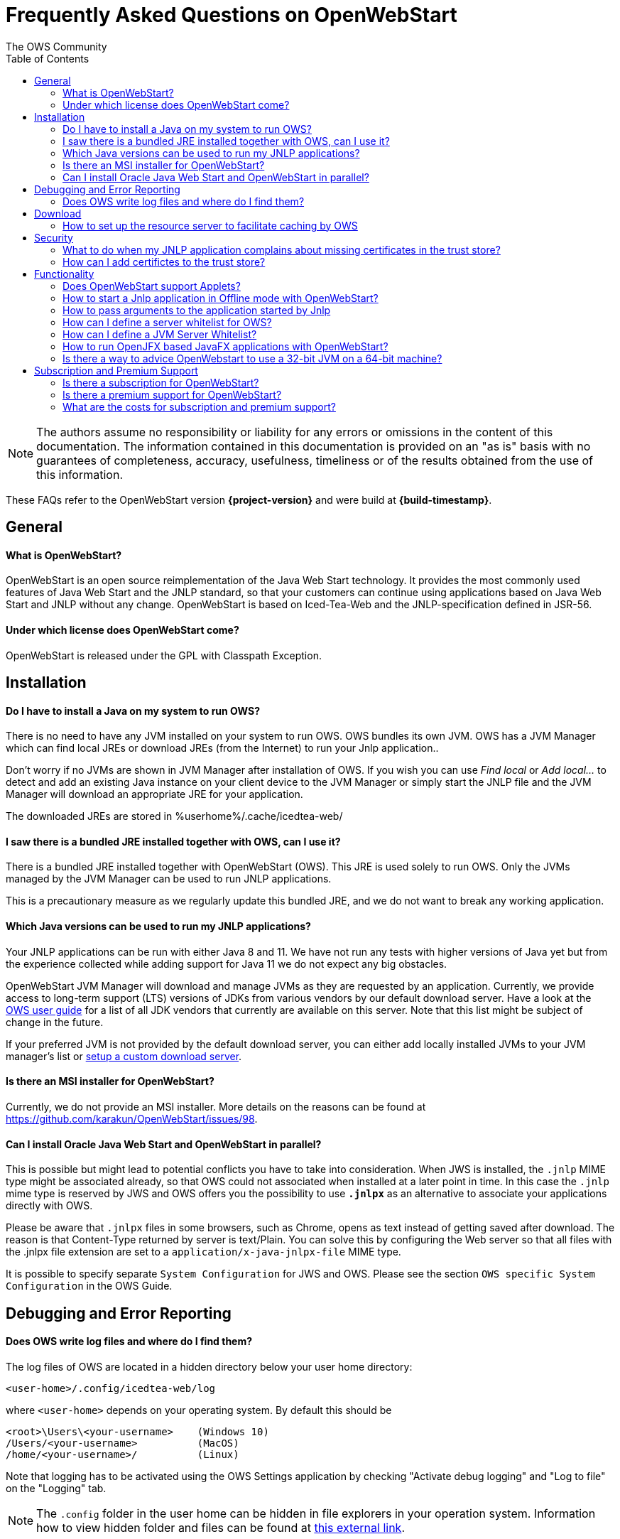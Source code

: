 = Frequently Asked Questions on OpenWebStart
:imagesdir: ./images
:Author:    The OWS Community
:Date:      7/2020
:Revision:  1.1.8
:toc:
:toclevels: 3

NOTE: The authors assume no responsibility or liability for any errors or omissions in the content of this documentation.
The information contained in this documentation is provided on an "as is" basis with no guarantees of completeness, accuracy, usefulness, timeliness or of the results obtained from the use of this information.

These FAQs refer to the OpenWebStart version *{project-version}* and were build at *{build-timestamp}*.

== General

==== What is OpenWebStart?

OpenWebStart is an open source reimplementation of the Java Web Start technology. It provides the most commonly used features of Java Web Start and the JNLP standard, so that your customers can continue using applications based on Java Web Start and JNLP without any change. OpenWebStart is based on Iced-Tea-Web and the JNLP-specification defined in JSR-56.

==== Under which license does OpenWebStart come?

OpenWebStart is released under the GPL with Classpath Exception.

== Installation

==== Do I have to install a Java on my system to run OWS?
There is no need to have any JVM installed on your system to run OWS. OWS bundles its own JVM.
OWS has a JVM Manager which can find local JREs or download JREs (from the Internet) to run your Jnlp application..

Don't worry if no JVMs are shown in JVM Manager after installation of OWS.
If you wish you can use _Find local_ or _Add local..._ to detect and add an existing Java instance on your client device to the JVM Manager or simply start the JNLP file and the JVM Manager will download an appropriate JRE for your application.

The downloaded JREs are stored in %userhome%/.cache/icedtea-web/

==== I saw there is a bundled JRE installed together with OWS, can I use it?
There is a bundled JRE installed together with OpenWebStart (OWS).
This JRE is used solely to run OWS.
Only the JVMs managed by the JVM Manager can be used to run JNLP applications.

This is a precautionary measure as we regularly update this bundled JRE, and we do not want to break any working application.

==== Which Java versions can be used to run my JNLP applications?

Your JNLP applications can be run with either Java 8 and 11.
We have not run any tests with higher versions of Java yet but from the experience collected while adding support for Java 11 we do not expect any big obstacles.

OpenWebStart JVM Manager will download and manage JVMs as they are requested by an application.
Currently, we provide access to long-term support (LTS) versions of JDKs from various vendors by our default download server.
Have a look at the https://openwebstart.com/docs/OWSGuide.html#_specify_a_specific_vendor_in_the_jnlp_file[OWS user guide] for a list of all JDK vendors that currently are available on this server.
Note that this list might be subject of change in the future.

If your preferred JVM is not provided by the default download server, you can either add locally installed JVMs to your JVM manager's list or https://openwebstart.com/docs/OWSGuide.html#_setup_a_custom_download_server[setup a custom download server].

==== Is there an MSI installer for OpenWebStart?
Currently, we do not provide an MSI installer.
More details on the reasons can be found at https://github.com/karakun/OpenWebStart/issues/98.

==== Can I install Oracle Java Web Start and OpenWebStart in parallel?
This is possible but might lead to potential conflicts you have to take into consideration.
When JWS is installed, the `.jnlp` MIME type might be associated already, so that OWS could not associated when installed at a later point in time.
In this case the `.jnlp` mime type is reserved by JWS and OWS offers you the possibility to use `*.jnlpx*` as an alternative to associate your applications directly with OWS.

Please be aware that `.jnlpx` files in some browsers, such as Chrome, opens as text instead of getting saved after download.
The reason is that Content-Type returned by server is text/Plain.
You can solve this by configuring the Web server so that all files with the .jnlpx file extension are set to a `application/x-java-jnlpx-file` MIME type.

It is possible to specify separate `System Configuration` for JWS and OWS.
Please see the section `OWS specific System Configuration` in
the OWS Guide.

== Debugging and Error Reporting

==== Does OWS write log files and where do I find them?
The log files of OWS are located in a hidden directory below your user home directory:

  <user-home>/.config/icedtea-web/log

where `<user-home>` depends on your operating system.
By default this should be

```
<root>\Users\<your-username>    (Windows 10)
/Users/<your-username>          (MacOS)
/home/<your-username>/          (Linux)
```

Note that logging has to be activated using the OWS Settings application by checking "Activate debug logging" and "Log to file" on the "Logging" tab.

NOTE: The `.config` folder in the user home can be hidden in file explorers in your operation system.
Information how to view hidden folder and files can be found at https://www.howtogeek.com/194671/how-to-hide-files-and-folders-on-every-operating-system/[this external link].

== Download

==== How to set up the resource server to facilitate caching by OWS

To find out whether a resource has been modified since the last download, OWS sends a _HTTP HEAD_ request to the server and expects to receive the last modified timestamp of the resource on the server.
In order to facilitate caching of resources by OWS it is necessary that the server from where the resources are downloaded is configured to respond to _HTTP HEAD_ request.
In case the server is not configured to respond to _HTTP HEAD_ request, OWS will not be able to determine the last modified timestamp of the resource and will go ahead and download the resource.

== Security

==== What to do when my JNLP application complains about missing certificates in the trust store?

Sometimes OpenWebStart signals that the application's digital signature cannot be verified when launching an applications with signed jars.

OpenWebStart does not maintain a curated collection of certificates by itself.
Rather it relies on the JVM which brings a default set of certificates.

In this context it is helpful to distinguish between the bundled JVM, used to run OpenWebStart itself, and the custom-selected JVM used to launch the JNLP applications.
While the bundled JVM cannot customized or replaced by an OpenWebStart user, the JVM used to run the JNLP application is determined by the definition in the JNLP file and by the configuration of the OpenWebStart JVM Manager.

With its half-yearly releases (spring and fall) we update the bundled JVM.
This has an impact on the certificates included in the internal JVM.

The certificates available during the execution of the JNLP application are those who come with the custom-selected JVM.


==== How can I add certifictes to the trust store?

It is possible to add certificates to a per-user trust store.
OpenWebStart supports importing of PKCS12 certificates.
Open the settings and go the tab `Certificates` then select the appropriate user store and hit "import..."
Most likely you will want to import a certificate to the `Trusted Certificates` or the `Trusted Root CA Certificates`.

image::OWS_import_certificate.png[title="Import Certificate" width="80%"]

Another possibility is to select the option `Always trust content from this publisher`

image::OWS_trust_publisher.png[title="Always trust this publisher" width="50%"]

== Functionality

==== Does OpenWebStart support Applets?
Applets are not supported and there are no plans to support them in the future.
We also do not consider this as a deviation from the JNLP-standard as this is an optional feature according to the JSR-56 specs.

==== How to start a Jnlp application in Offline mode with OpenWebStart?

The Offline mode means that OWS will not access a server to fetch resources specified in the Jnlp file.

You can start a previously cached Jnlp application in Offline mode using the following command:

[source]
----
javaws -Xoffline myapp.jnlp
----

In the above example myapp.jnlp is a previously downloaded and cached Jnlp file. OWS expects that
the jars files for the app are available in the cache. For example:

[source]
----
<User Home>/.cache/icedtea-web/cache/0/0/myapp.jar
----

Note that you will get `java.net.ConnectException` if you run _javaws_ *without* the _-Xoffline_ parameter when NOT
connected to the server as OWS will try to fetch the resources from the server and fail.

==== How to pass arguments to the application started by Jnlp
[source]
----
javaws -arg arg1=value1 arg2=value2 -jnlp <path to jnlp file>
----

The specified arguments will be passed to the application's main method.

==== How can I define a server whitelist for OWS?

This field is currently not editable in the UI.
Edit the _deployment properties_ file ${userHome}/.config/icedtea-web/deployment.properties file with a text editor by adding a new line:

[source]
----
deployment.security.whitelist=10.10.10.10, google.com, some.server.net
----

The different servers are listed as a comma separated string.
Localhost is implicitly always in the white list.
If you delete the line again then no whitelisting is applied and all servers are reachable.

Note that whitelisting only applies while downloading resources (jars and jnlps) and not while an application is running.
Thus, an application can open a connection to a server which is not in the white list.

It is also possible to specify the content of the whitelist when installing OWS (unattended installation),
See https://openwebstart.com/installation/ and https://openwebstart.com/configuration/ for further details.

It is possible to specify a wildcard in the host and port part of the URL. Some examples are shown below. Please see the Guide to OpenWebStart for details.

|===
|Whitelist entry|UI Displayed|Comment

|https://*.domain.com|https://*.domain.com:443|any domain which ends in "domain.com" is whitelisted
|\*.domain.com:*|https://*.domain.com|any domain which ends in ".domain.com" and any port is whitelisted
|===

==== How can I define a JVM Server Whitelist?

When allowing JVM server download from the JNLP file using the property _ows.jvm.manager.server.allowFromJnlp=true_,
as a security measure it is advisable to define a whitelist for JVM server URLs that will be specified in JNLP files.
JVMs will be allowed to be downloaded from only those server URLs that match a whitelist entry.

The JVM server whitelist can be defined in the _deployment properties_ file _${userHome}/.config/icedtea-web/deployment.properties_:

[source]
----
ows.jvm.manager.server.allowFromJnlp.whitelist=myjvms.myserver.com, *.jvms.com
----

==== How to run OpenJFX based JavaFX applications with OpenWebStart?

*With JDK 8*

To be able to run a JavaFX application with OWS using Java 8 requires an installation of Java 8 JVM that includes JavaFX.
Some of the vendors that have JavaFX as part of their Java 8 JVMs are Oracle, Azul, BellSoft and Amazon. OpenJDK 8 from
Adopt does not include JavaFX.

Using the JVM Server feature of OWS JVM Manager it can be ensured that a suitable JDK 8 with JavaFX will be installed on
the machine for OWS to start a JavaFX app. The required JVM from a preferred vendor can be specified in the Jnlp file:

....
<?xml version="1.0" encoding="utf-8"?>
<jnlp spec="1.0+" codebase="https://myhost.com">
<information>
    <title>JavaFX 8 App</title>
    <vendor>Karakun AG</vendor>
    <offline-allowed/>
</information>
<security>
    <all-permissions/>
</security>
<resources>
    <java version="1.8*" vendor="zulu" href="http://myjvmserver.com/jvms/jvms.json"/>
    <jar href="generated-jars/javafx-test.jar"/>
</resources>
<application-desc main-class="com.karakun.ows.javafx_test.HelloWorld"/>
</jnlp>
....

In the above Jnlp file, the <java> tag specifies the name of the JVM vendor and URL of the JVM server which hosts a JSON
that points to the appropriate JVM with JavaFX. For example:

....
{
  "cacheTimeInMillis":5000,
  "runtimes":
  [
    {
     "version":"1.8.0_252",
     "vendor":"Zulu Community Edition",
     "os":"WIN64",
     "href":"https://cdn.azul.com/zulu/bin/zulu8.46.0.19-ca-fx-jdk8.0.252-win_x64.zip"
    }
  ]
}
....

When the above Jnlp file is started with OWS, OWS will install the specified JVM with JavaFX for running the JavaFX
application.

*With JDK 11 or higher+*

Create a JavaFX project which should have https://openjfx.io/openjfx-docs/#install-java[OpenJFX] libraries on its path
for compilation. Required OpenJFX version can be obtained from:
https://gluonhq.com/products/javafx/[OpenJFX Download].

In order to deploy a JavaFX application using OWS:

. package the JavaFX application in a jar
. gather platform (OS) specific jars from the OpenJFX libraries.
  It is recommended that you use openjfx-17.x. It works with Java 11.
. all jars must be signed and must have required security attributes in their manifests.
. deploy all jars on a server
. create a Jnlp file. For example, the following sample jnlp file is meant to run on Windows.
  However, one can also specify OS specific jars under OS specific <resources>

....
<?xml version="1.0" encoding="utf-8"?>
<jnlp spec="1.0+" codebase="https://myhost.com">
<information>
    <title>JavaFX 11 App</title>
    <vendor>Karakun AG</vendor>
    <offline-allowed/>
</information>
<security>
    <all-permissions/>
</security>
<resources>
    <java version="11*"/>
    <jar href="jars/jfxapp.jar"/>
    <jar href="jars/javafx-controls-17.0.0.1-win.jar"/>
    <jar href="jars/javafx-graphics-17.0.0.1-win.jar"/>
    <jar href="jars/javafx-base-17.0.0.1-win.jar"/>
    <jar href="jars/javafx-fxml-17.0.0.1-win.jar"/>
</resources>
<application-desc main-class="com.karakun.ows.javafx_test.FXAppLauncher"/>
</jnlp>
....

*Note:* When running with Java 11 or higher the JavaFX Application is required to be launched via a launcher class:

....
// Launcher for JavaFX application which is specified in the Jnlp file
public class FXAppLauncher {
    public static void main(String[] args) {
        FXApp.main(args);
    }
}

// JavaFX Application
public class FXApp extends Application {
    public static void main(String[] args) {
        launch(args);
    }

    @Override
	public void start(Stage primaryStage) {
        ... // JavaFX code
    }
    ...
}
....

==== Is there a way to advice OpenWebstart to use a 32-bit JVM on a 64-bit machine?

It is possible to set the `require-32bit` attribute in the JNLP file as follows:

[source]
----
<jnlp
  spec="1.0+" codebase="...">
  <resources>
    <java version="1.8*" require-32bit="true" ... />
    <jar href="MyDemo.jar"/>
  </resources>
  <application-desc main-class="misc.MyDemo"/>
</jnlp>
----

== Subscription and Premium Support

==== Is there a subscription for OpenWebStart?
Basic subscription provided by Karakun is the cost-effective way to support OpenWebStart.
With this option you may report bugs using a dedicated communication channel (support forum) and your bug reports will have a higher priority.
If you wish, we will add your company logo to our sponsor page for free.
Plus, you'll get a 10% discount for development of individual features.

==== Is there a premium support for OpenWebStart?
With premium support provided by Karakun you may report bugs or issues using the premium communication channel (via support forum).
Your bug reports will have the highest priority.
Karakun will guarantee service levels depending on the severity of the bug (during business hours).
After a bug is fixed, a corresponding release will be provided.
Plus, you'll get a 25% discount for the development of individual features.
Upon your wish, your company logo will be listed as a premium sponsor on our website.

==== What are the costs for subscription and premium support?

Please contact openwebstart@karakun.com to figure out which support model fits your needs best.

